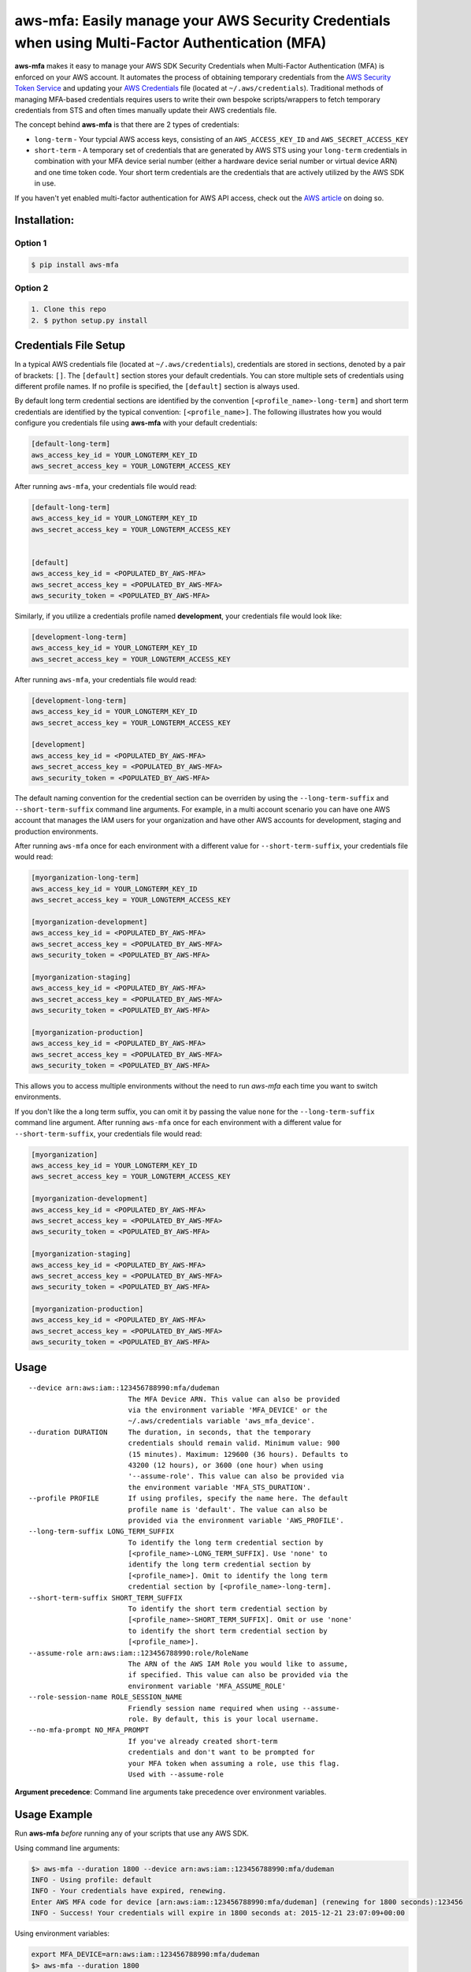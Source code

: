 aws-mfa: Easily manage your AWS Security Credentials when using Multi-Factor Authentication (MFA)
=================================================================================================

**aws-mfa** makes it easy to manage your AWS SDK Security Credentials when Multi-Factor Authentication (MFA) is enforced on your AWS account. It automates the process of obtaining temporary credentials from the `AWS Security Token Service
<http://docs.aws.amazon.com/STS/latest/APIReference/Welcome.html>`_ and updating your `AWS Credentials <https://blogs.aws.amazon.com/security/post/Tx3D6U6WSFGOK2H/A-New-and-Standardized-Way-to-Manage-Credentials-in-the-AWS-SDKs>`_ file (located at ``~/.aws/credentials``). Traditional methods of managing MFA-based credentials requires users to write their own bespoke scripts/wrappers to fetch temporary credentials from STS and often times manually update their AWS credentials file.

The concept behind **aws-mfa** is that there are 2 types of credentials:

* ``long-term`` - Your typcial AWS access keys, consisting of an ``AWS_ACCESS_KEY_ID`` and ``AWS_SECRET_ACCESS_KEY``

* ``short-term`` - A temporary set of credentials that are generated by AWS STS using your ``long-term`` credentials in combination with your MFA device serial number (either a hardware device serial number or virtual device ARN) and one time token code. Your short term credentials are the credentials that are actively utilized by the AWS SDK in use.


If you haven't yet enabled multi-factor authentication for AWS API access, check out the `AWS article <http://docs.aws.amazon.com/IAM/latest/UserGuide/id_credentials_mfa_configure-api-require.html>`_ on doing so.


Installation:
-------------
Option 1
~~~~~~~~
.. code-block:: sh

    $ pip install aws-mfa

Option 2
~~~~~~~~

.. code-block:: sh

    1. Clone this repo
    2. $ python setup.py install


Credentials File Setup
----------------------

In a typical AWS credentials file (located at ``~/.aws/credentials``), credentials are stored in sections, denoted by a pair of brackets: ``[]``. The ``[default]`` section stores your default credentials. You can store multiple sets of credentials using different profile names. If no profile is specified, the ``[default]`` section is always used.

By default long term credential sections are identified by the convention ``[<profile_name>-long-term]`` and short term credentials are identified by the typical convention: ``[<profile_name>]``. The following illustrates how you would configure you credentials file using **aws-mfa** with your default credentials:

.. code-block:: ini

    [default-long-term]
    aws_access_key_id = YOUR_LONGTERM_KEY_ID
    aws_secret_access_key = YOUR_LONGTERM_ACCESS_KEY


After running ``aws-mfa``, your credentials file would read:

.. code-block:: ini

    [default-long-term]
    aws_access_key_id = YOUR_LONGTERM_KEY_ID
    aws_secret_access_key = YOUR_LONGTERM_ACCESS_KEY


    [default]
    aws_access_key_id = <POPULATED_BY_AWS-MFA>
    aws_secret_access_key = <POPULATED_BY_AWS-MFA>
    aws_security_token = <POPULATED_BY_AWS-MFA>

Similarly, if you utilize a credentials profile named **development**, your credentials file would look like:

.. code-block:: ini

    [development-long-term]
    aws_access_key_id = YOUR_LONGTERM_KEY_ID
    aws_secret_access_key = YOUR_LONGTERM_ACCESS_KEY



After running ``aws-mfa``, your credentials file would read:

.. code-block:: ini

    [development-long-term]
    aws_access_key_id = YOUR_LONGTERM_KEY_ID
    aws_secret_access_key = YOUR_LONGTERM_ACCESS_KEY

    [development]
    aws_access_key_id = <POPULATED_BY_AWS-MFA>
    aws_secret_access_key = <POPULATED_BY_AWS-MFA>
    aws_security_token = <POPULATED_BY_AWS-MFA>

The default naming convention for the credential section can be overriden by using the ``--long-term-suffix`` and
``--short-term-suffix`` command line arguments. For example, in a multi account scenario you can have one AWS account
that manages the IAM users for your organization and have other AWS accounts for development, staging and production
environments.

After running ``aws-mfa`` once for each environment with a different value for ``--short-term-suffix``, your credentials
file would read:

.. code-block:: ini

    [myorganization-long-term]
    aws_access_key_id = YOUR_LONGTERM_KEY_ID
    aws_secret_access_key = YOUR_LONGTERM_ACCESS_KEY

    [myorganization-development]
    aws_access_key_id = <POPULATED_BY_AWS-MFA>
    aws_secret_access_key = <POPULATED_BY_AWS-MFA>
    aws_security_token = <POPULATED_BY_AWS-MFA>

    [myorganization-staging]
    aws_access_key_id = <POPULATED_BY_AWS-MFA>
    aws_secret_access_key = <POPULATED_BY_AWS-MFA>
    aws_security_token = <POPULATED_BY_AWS-MFA>

    [myorganization-production]
    aws_access_key_id = <POPULATED_BY_AWS-MFA>
    aws_secret_access_key = <POPULATED_BY_AWS-MFA>
    aws_security_token = <POPULATED_BY_AWS-MFA>

This allows you to access multiple environments without the need to run `aws-mfa` each time you want to switch
environments.

If you don't like the a long term suffix, you can omit it by passing the value ``none`` for the ``--long-term-suffix``
command line argument. After running ``aws-mfa`` once for each environment with a different value for
``--short-term-suffix``, your credentials file would read:

.. code-block:: ini

    [myorganization]
    aws_access_key_id = YOUR_LONGTERM_KEY_ID
    aws_secret_access_key = YOUR_LONGTERM_ACCESS_KEY

    [myorganization-development]
    aws_access_key_id = <POPULATED_BY_AWS-MFA>
    aws_secret_access_key = <POPULATED_BY_AWS-MFA>
    aws_security_token = <POPULATED_BY_AWS-MFA>

    [myorganization-staging]
    aws_access_key_id = <POPULATED_BY_AWS-MFA>
    aws_secret_access_key = <POPULATED_BY_AWS-MFA>
    aws_security_token = <POPULATED_BY_AWS-MFA>

    [myorganization-production]
    aws_access_key_id = <POPULATED_BY_AWS-MFA>
    aws_secret_access_key = <POPULATED_BY_AWS-MFA>
    aws_security_token = <POPULATED_BY_AWS-MFA>

Usage
-----

::

    --device arn:aws:iam::123456788990:mfa/dudeman
                            The MFA Device ARN. This value can also be provided
                            via the environment variable 'MFA_DEVICE' or the
                            ~/.aws/credentials variable 'aws_mfa_device'.
    --duration DURATION     The duration, in seconds, that the temporary
                            credentials should remain valid. Minimum value: 900
                            (15 minutes). Maximum: 129600 (36 hours). Defaults to
                            43200 (12 hours), or 3600 (one hour) when using
                            '--assume-role'. This value can also be provided via
                            the environment variable 'MFA_STS_DURATION'.
    --profile PROFILE       If using profiles, specify the name here. The default
                            profile name is 'default'. The value can also be
                            provided via the environment variable 'AWS_PROFILE'.
    --long-term-suffix LONG_TERM_SUFFIX
                            To identify the long term credential section by
                            [<profile_name>-LONG_TERM_SUFFIX]. Use 'none' to
                            identify the long term credential section by
                            [<profile_name>]. Omit to identify the long term 
                            credential section by [<profile_name>-long-term].
    --short-term-suffix SHORT_TERM_SUFFIX
                            To identify the short term credential section by
                            [<profile_name>-SHORT_TERM_SUFFIX]. Omit or use 'none'
                            to identify the short term credential section by
                            [<profile_name>].
    --assume-role arn:aws:iam::123456788990:role/RoleName
                            The ARN of the AWS IAM Role you would like to assume,
                            if specified. This value can also be provided via the
                            environment variable 'MFA_ASSUME_ROLE'
    --role-session-name ROLE_SESSION_NAME
                            Friendly session name required when using --assume-
                            role. By default, this is your local username.
    --no-mfa-prompt NO_MFA_PROMPT
                            If you've already created short-term
                            credentials and don't want to be prompted for
                            your MFA token when assuming a role, use this flag.
                            Used with --assume-role

**Argument precedence**: Command line arguments take precedence over environment variables.

Usage Example
-------------

Run **aws-mfa** *before* running any of your scripts that use any AWS SDK.


Using command line arguments:

.. code-block:: sh

    $> aws-mfa --duration 1800 --device arn:aws:iam::123456788990:mfa/dudeman
    INFO - Using profile: default
    INFO - Your credentials have expired, renewing.
    Enter AWS MFA code for device [arn:aws:iam::123456788990:mfa/dudeman] (renewing for 1800 seconds):123456
    INFO - Success! Your credentials will expire in 1800 seconds at: 2015-12-21 23:07:09+00:00


Using environment variables:

.. code-block:: sh

    export MFA_DEVICE=arn:aws:iam::123456788990:mfa/dudeman
    $> aws-mfa --duration 1800
    INFO - Using profile: default
    INFO - Your credentials have expired, renewing.
    Enter AWS MFA code for device [arn:aws:iam::123456788990:mfa/dudeman] (renewing for 1800 seconds):123456
    INFO - Success! Your credentials will expire in 1800 seconds at: 2015-12-21 23:07:09+00:00

.. code-block:: sh

    export MFA_DEVICE=arn:aws:iam::123456788990:mfa/dudeman
    export MFA_STS_DURATION=1800
    $> aws-mfa
    INFO - Using profile: default
    INFO - Your credentials have expired, renewing.
    Enter AWS MFA code for device [arn:aws:iam::123456788990:mfa/dudeman] (renewing for 1800 seconds):123456
    INFO - Success! Your credentials will expire in 1800 seconds at: 2015-12-21 23:07:09+00:00


Output of running **aws-mfa** while credentials are still valid:

.. code-block:: sh

    $> aws-mfa
    INFO - Using profile: default
    INFO - Your credentials are still valid for 1541.791134 seconds they will expire at 2015-12-21 23:07:09


Using a profile: (profiles allow you to reference different sets of credentials, perhaps for different users or different regions)

.. code-block:: sh

    $> aws-mfa --duration 1800 --device arn:aws:iam::123456788990:mfa/dudeman --profile development
    INFO - Using profile: development
    Enter AWS MFA code for device [arn:aws:iam::123456788990:mfa/dudeman] (renewing for 1800 seconds):666666
    INFO - Success! Your credentials will expire in 1800 seconds at: 2015-12-21 23:09:04+00:00

Using a profile that is set via the environment variable `AWS_PROFILE`:

.. code-block:: sh

    $> export AWS_PROFILE=development
    $> aws-mfa --duration 1800 --device arn:aws:iam::123456788990:mfa/dudeman
    INFO - Using profile: development
    Enter AWS MFA code for device [arn:aws:iam::123456788990:mfa/dudeman] (renewing for 1800 seconds):666666
    INFO - Success! Your credentials will expire in 1800 seconds at: 2015-12-21 23:09:04+00:00

Assuming a role:

.. code-block:: sh

    $> aws-mfa --duration 1800 --device arn:aws:iam::123456788990:mfa/dudeman --assume-role arn:aws:iam::123456788990:role/some-role --role-session-name some-role-session
    INFO - Validating credentials for profile: default  with assumed role arn:aws:iam::123456788990:role/some-role
    INFO - Obtaining credentials for a new role or profile.
    Enter AWS MFA code for device [arn:aws:iam::123456788990:mfa/dudeman] (renewing for 1800 seconds):123456
    INFO - Success! Your credentials will expire in 1800 seconds at: 2016-10-24 18:58:17+00:00

Assuming a role: Assume a role specified in your `long-term` configuration

.. code-block:: ini

    [default-long-term]
    aws_access_key_id = YOUR_LONGTERM_KEY_ID
    aws_secret_access_key = YOUR_LONGTERM_ACCESS_KEY
    assume_role =  arn:aws:iam::123456788990:role/some-role

.. code-block:: sh

    $> aws-mfa --duration 1800 --device arn:aws:iam::123456788990:mfa/dudeman --role-session-name some-role-session

Assuming a role using a profile:

.. code-block:: sh

    $> aws-mfa --duration 1800 --device arn:aws:iam::123456788990:mfa/dudeman --profile development --assume-role arn:aws:iam::123456788990:role/some-role --role-session-name some-role-session
    INFO - Validating credentials for profile: development with assumed role arn:aws:iam::123456788990:role/some-role
    INFO - Obtaining credentials for a new role or profile.
    Enter AWS MFA code for device [arn:aws:iam::123456788990:mfa/dudeman] (renewing for 1800 seconds):123456
    INFO - Success! Your credentials will expire in 1800 seconds at: 2016-10-24 18:58:17+00:00

Assuming a role in multiple accounts and be able to work with both accounts simultaneously (i.e. production an staging):

.. code-block:: sh

    $> aws-mfa —profile myorganization --assume-role arn:aws:iam::222222222222:role/Administrator --short-term-suffix production --long-term-suffix none --role-session-name production
    INFO - Validating credentials for profile: myorganization-production with assumed role arn:aws:iam::222222222222:role/Administrator
    INFO - Your credentials have expired, renewing.
    Enter AWS MFA code for device [arn:aws:iam::111111111111:mfa/me] (renewing for 3600 seconds):123456
    INFO - Success! Your credentials will expire in 3600 seconds at: 2017-07-10 07:16:43+00:00

    $> aws-mfa —profile myorganization --assume-role arn:aws:iam::333333333333:role/Administrator --short-term-suffix staging --long-term-suffix none --role-session-name staging 
    INFO - Validating credentials for profile: myorganization-staging with assumed role arn:aws:iam::333333333333:role/Administrator
    INFO - Your credentials have expired, renewing.
    Enter AWS MFA code for device [arn:aws:iam::111111111111:mfa/me] (renewing for 3600 seconds):123456
    INFO - Success! Your credentials will expire in 3600 seconds at: 2017-07-10 07:16:44+00:00

    $> aws s3 list-objects —bucket my-production-bucket —profile myorganization-production

    $> aws s3 list-objects —bucket my-staging-bucket —profile myorganization-staging

If a profile with short-term credentials has the permissions to assume a role _without_ entering an MFA token, you can add the `--no-mfa-prompt` flag to not prompt you for the MFA token.

.. code-block:: sh

    $> aws-mfa --profile myorganization --device arn:aws:iam::123456788990:mfa/dudeman
    INFO - Validating credentials for profile: myorganization
    INFO - Short term credentials section myorganization is missing, obtaining new credentials.
    Enter AWS MFA code for device [arn:aws:iam::123456788990:mfa/dudeman] (renewing for 43200 seconds):953051
    INFO - Fetching Credentials - Profile: myorganization, Duration: 43200
    INFO - Success! Your credentials will expire in 43200 seconds at: 2018-02-06 03:54:40+00:00

    $> aws-mfa --profile myorganization --long-term-suffix none --short-term-suffix audit-role --assume-role arn:aws:iam::222222222222:role/AuditRole --role-session-name some-session --no-mfa-prompt True
    INFO - Validating credentials for profile: myorganization-audit-role with assumed role: arn:aws:iam::222222222222:role/AuditRole
    INFO - Short term credentials section myorganization-audit-role is missing, obtaining new credentials.
    INFO - Assuming Role - Profile: myorganization-audit-role, Role: arn:aws:iam::222222222222:role/AuditRole, Duration: 3600
    INFO - Success! Your credentials will expire in 3600 seconds at: 2018-02-05 16:55:54+00:00
